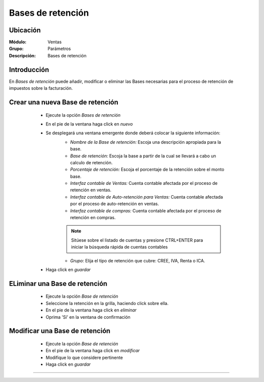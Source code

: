 ==================
Bases de retención
==================

Ubicación
=========

:Módulo:
 Ventas

:Grupo:
 Parámetros

:Descripción:
  Bases de retención

Introducción
============

En *Bases de retención* puede añadir, modificar o eliminar las Bases necesarias para el proceso de retención de impuestos sobre la facturación.

Crear una nueva Base de retención
=================================

	- Ejecute la opción *Bases de retención*
	- En el pie de la ventana haga click en  |wznew.bmp| *nuevo*
	- Se desplegará una ventana emergente donde deberá colocar la siguiente información:
		- *Nombre de la Base de retención:* Escoja una descripción apropiada para la base.
		- *Base de retención:* Escoja la base a partir de la cual se llevará a cabo un calculo de retención.
		- *Porcentaje de retención:* Escoja el porcentaje de la retención sobre el monto base. 
		- *Interfaz contable de Ventas:* Cuenta contable afectada por el proceso de retención en ventas.
		- *Interfaz contable de Auto-retención para Ventas:* Cuenta contable afectada por el proceso de auto-retención en ventas.
		- *Interfaz contable de compras:* Cuenta contable afectada por el proceso de retención en compras.

		.. NOTE::

			Sitúese sobre el listado de cuentas y presione CTRL+ENTER para iniciar la búsqueda rápida de cuentas contables
			
		- *Grupo:* Elija el tipo de retención que cubre: CREE, IVA, Renta o ICA.
	- Haga click en |save.bmp| *guardar*

 .. figure:: images/29.png
 	:align: center


ELiminar una Base de retención
==============================

	- Ejecute la opción *Base de retención*
	- Seleccione la retención en la grilla, haciendo click sobre ella.
	- En el pie de la ventana haga click en |delete.bmp| *eliminar*
	- Oprima 'Sí' en la ventana de confirmación

	.. Note:

		No podrá eliminar una Base de retención que ya haya sido tomada en cuenta en un proceso de facturación.

 .. figure:: images/30.png
 	:align: center

Modificar una Base de retención
===============================

	- Ejecute la opción *Base de retención*
	- En el pie de la ventana haga click en  |wzedit.bmp| *modificar*
	- Modifique lo que considere pertinente
	- Haga click en |save.bmp| *guardar*


 .. figure:: images/31.png
 	:align: center



--------------------------------------------

.. |pdf_logo.gif| image:: /_images/generales/pdf_logo.gif
.. |excel.bmp| image:: /_images/generales/excel.bmp
.. |codbar.png| image:: /_images/generales/codbar.png
.. |printer_q.bmp| image:: /_images/generales/printer_q.bmp
.. |calendaricon.gif| image:: /_images/generales/calendaricon.gif
.. |gear.bmp| image:: /_images/generales/gear.bmp
.. |openfolder.bmp| image:: /_images/generales/openfold.bmp
.. |library_listview.bmp| image:: /_images/generales/library_listview.png
.. |plus.bmp| image:: /_images/generales/plus.bmp
.. |wzedit.bmp| image:: /_images/generales/wzedit.bmp
.. |buscar.bmp| image:: /_images/generales/buscar.bmp
.. |delete.bmp| image:: /_images/generales/delete.bmp
.. |btn_ok.bmp| image:: /_images/generales/btn_ok.bmp
.. |refresh.bmp| image:: /_images/generales/refresh.bmp
.. |descartar.bmp| image:: /_images/generales/descartar.bmp
.. |save.bmp| image:: /_images/generales/save.bmp
.. |wznew.bmp| image:: /_images/generales/wznew.bmp